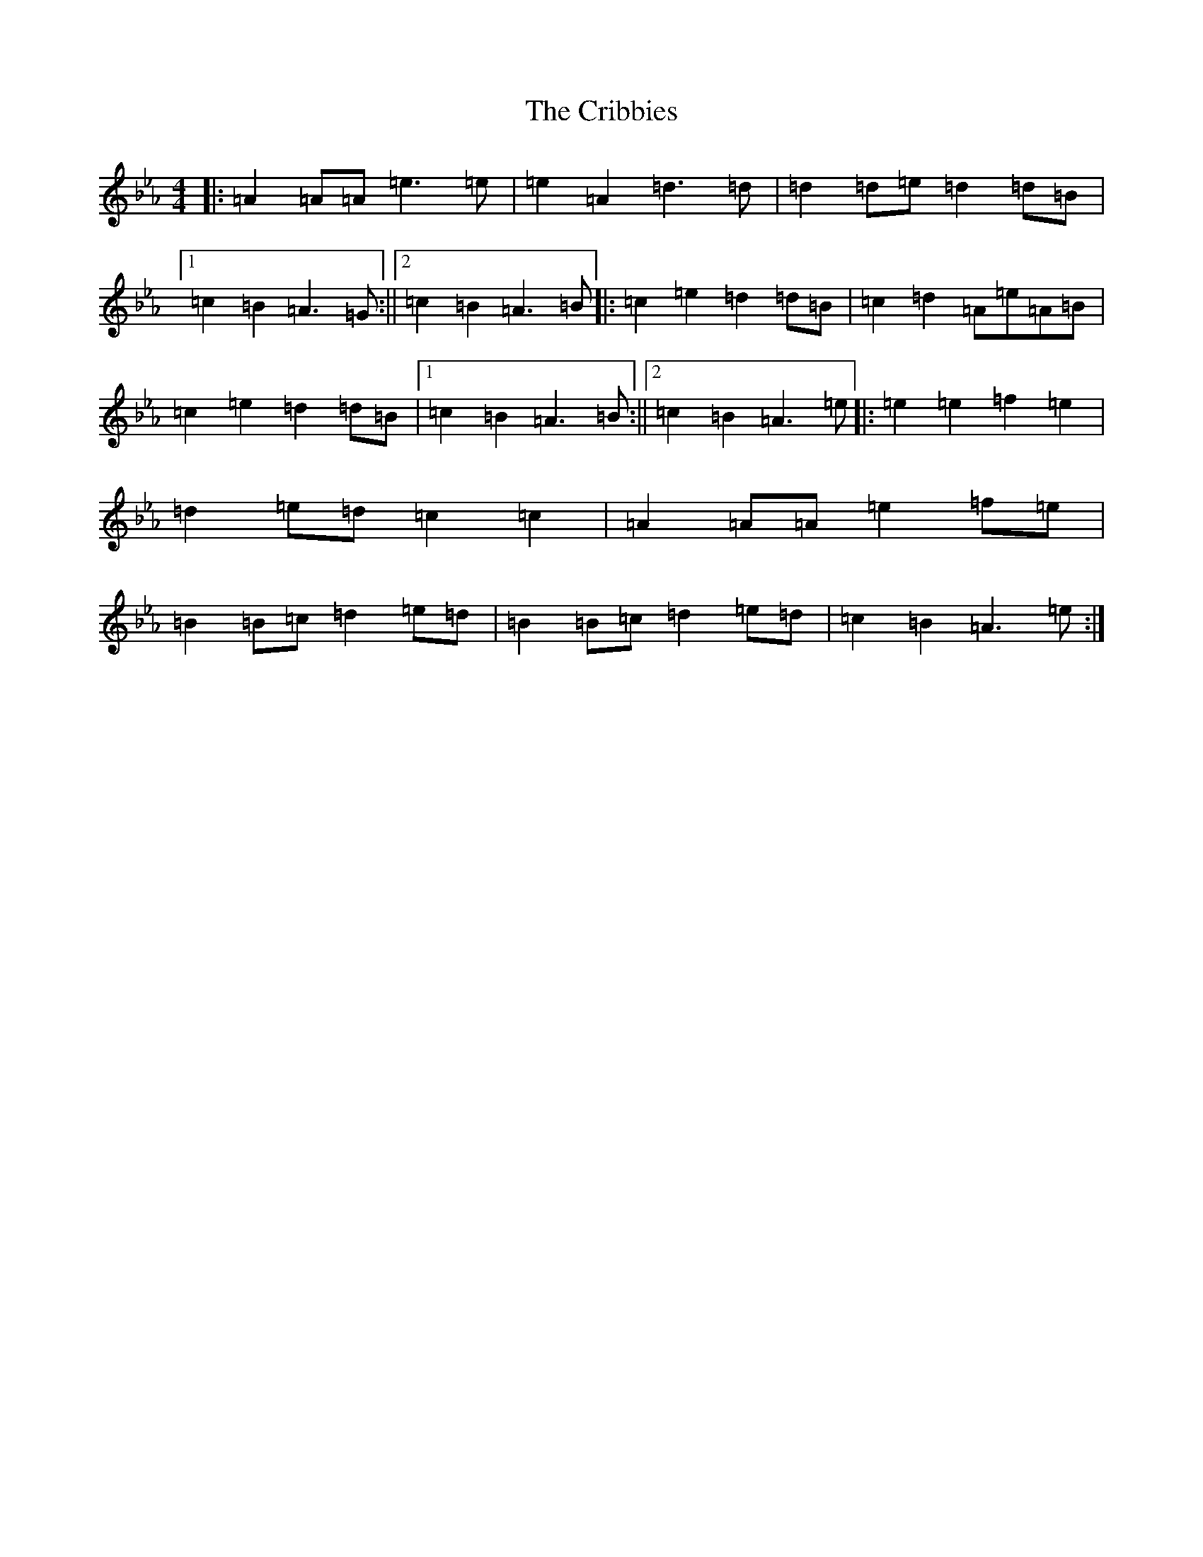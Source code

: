 X: 601
T: Cribbies, The
S: https://thesession.org/tunes/18099#setting35226
Z: B minor
R: reel
M:4/4
L:1/8
K: C minor
|:=A2=A=A=e2>=e2|=e2=A2=d2>=d2|=d2=d=e=d2=d=B|1=c2=B2=A2>=G2:||2=c2=B2=A2>=B2|:=c2=e2=d2=d=B|=c2=d2=A=e=A=B|=c2=e2=d2=d=B|1=c2=B2=A2>=B2:||2=c2=B2=A2>=e2|:=e2=e2=f2=e2|=d2=e=d=c2=c2|=A2=A=A=e2=f=e|=B2=B=c=d2=e=d|=B2=B=c=d2=e=d|=c2=B2=A2>=e2:|